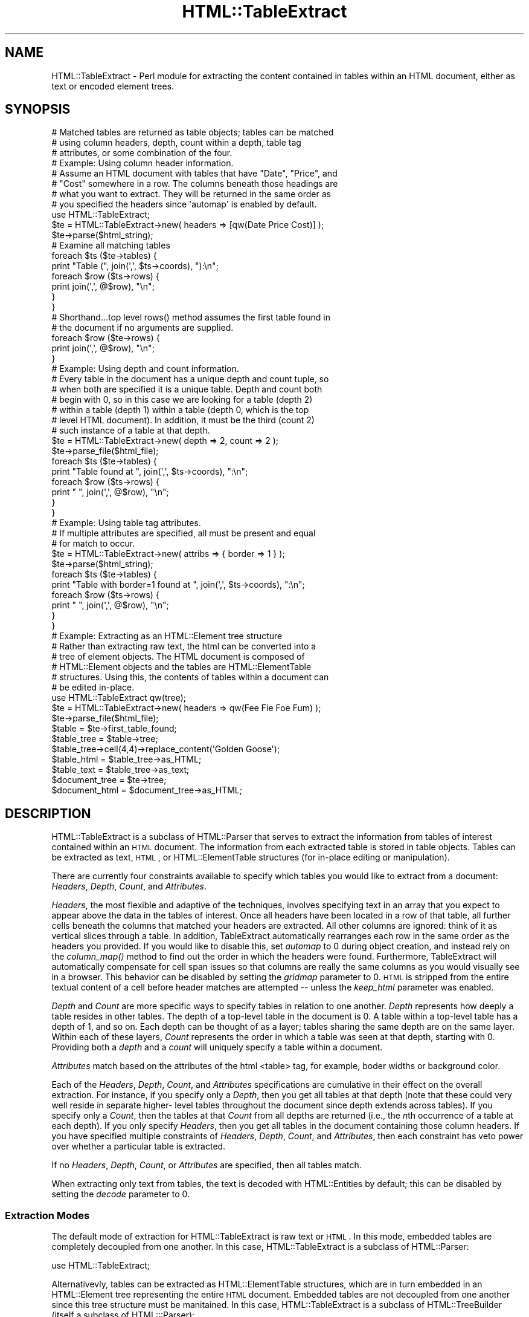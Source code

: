 .\" Automatically generated by Pod::Man 2.23 (Pod::Simple 3.14)
.\"
.\" Standard preamble:
.\" ========================================================================
.de Sp \" Vertical space (when we can't use .PP)
.if t .sp .5v
.if n .sp
..
.de Vb \" Begin verbatim text
.ft CW
.nf
.ne \\$1
..
.de Ve \" End verbatim text
.ft R
.fi
..
.\" Set up some character translations and predefined strings.  \*(-- will
.\" give an unbreakable dash, \*(PI will give pi, \*(L" will give a left
.\" double quote, and \*(R" will give a right double quote.  \*(C+ will
.\" give a nicer C++.  Capital omega is used to do unbreakable dashes and
.\" therefore won't be available.  \*(C` and \*(C' expand to `' in nroff,
.\" nothing in troff, for use with C<>.
.tr \(*W-
.ds C+ C\v'-.1v'\h'-1p'\s-2+\h'-1p'+\s0\v'.1v'\h'-1p'
.ie n \{\
.    ds -- \(*W-
.    ds PI pi
.    if (\n(.H=4u)&(1m=24u) .ds -- \(*W\h'-12u'\(*W\h'-12u'-\" diablo 10 pitch
.    if (\n(.H=4u)&(1m=20u) .ds -- \(*W\h'-12u'\(*W\h'-8u'-\"  diablo 12 pitch
.    ds L" ""
.    ds R" ""
.    ds C` ""
.    ds C' ""
'br\}
.el\{\
.    ds -- \|\(em\|
.    ds PI \(*p
.    ds L" ``
.    ds R" ''
'br\}
.\"
.\" Escape single quotes in literal strings from groff's Unicode transform.
.ie \n(.g .ds Aq \(aq
.el       .ds Aq '
.\"
.\" If the F register is turned on, we'll generate index entries on stderr for
.\" titles (.TH), headers (.SH), subsections (.SS), items (.Ip), and index
.\" entries marked with X<> in POD.  Of course, you'll have to process the
.\" output yourself in some meaningful fashion.
.ie \nF \{\
.    de IX
.    tm Index:\\$1\t\\n%\t"\\$2"
..
.    nr % 0
.    rr F
.\}
.el \{\
.    de IX
..
.\}
.\"
.\" Accent mark definitions (@(#)ms.acc 1.5 88/02/08 SMI; from UCB 4.2).
.\" Fear.  Run.  Save yourself.  No user-serviceable parts.
.    \" fudge factors for nroff and troff
.if n \{\
.    ds #H 0
.    ds #V .8m
.    ds #F .3m
.    ds #[ \f1
.    ds #] \fP
.\}
.if t \{\
.    ds #H ((1u-(\\\\n(.fu%2u))*.13m)
.    ds #V .6m
.    ds #F 0
.    ds #[ \&
.    ds #] \&
.\}
.    \" simple accents for nroff and troff
.if n \{\
.    ds ' \&
.    ds ` \&
.    ds ^ \&
.    ds , \&
.    ds ~ ~
.    ds /
.\}
.if t \{\
.    ds ' \\k:\h'-(\\n(.wu*8/10-\*(#H)'\'\h"|\\n:u"
.    ds ` \\k:\h'-(\\n(.wu*8/10-\*(#H)'\`\h'|\\n:u'
.    ds ^ \\k:\h'-(\\n(.wu*10/11-\*(#H)'^\h'|\\n:u'
.    ds , \\k:\h'-(\\n(.wu*8/10)',\h'|\\n:u'
.    ds ~ \\k:\h'-(\\n(.wu-\*(#H-.1m)'~\h'|\\n:u'
.    ds / \\k:\h'-(\\n(.wu*8/10-\*(#H)'\z\(sl\h'|\\n:u'
.\}
.    \" troff and (daisy-wheel) nroff accents
.ds : \\k:\h'-(\\n(.wu*8/10-\*(#H+.1m+\*(#F)'\v'-\*(#V'\z.\h'.2m+\*(#F'.\h'|\\n:u'\v'\*(#V'
.ds 8 \h'\*(#H'\(*b\h'-\*(#H'
.ds o \\k:\h'-(\\n(.wu+\w'\(de'u-\*(#H)/2u'\v'-.3n'\*(#[\z\(de\v'.3n'\h'|\\n:u'\*(#]
.ds d- \h'\*(#H'\(pd\h'-\w'~'u'\v'-.25m'\f2\(hy\fP\v'.25m'\h'-\*(#H'
.ds D- D\\k:\h'-\w'D'u'\v'-.11m'\z\(hy\v'.11m'\h'|\\n:u'
.ds th \*(#[\v'.3m'\s+1I\s-1\v'-.3m'\h'-(\w'I'u*2/3)'\s-1o\s+1\*(#]
.ds Th \*(#[\s+2I\s-2\h'-\w'I'u*3/5'\v'-.3m'o\v'.3m'\*(#]
.ds ae a\h'-(\w'a'u*4/10)'e
.ds Ae A\h'-(\w'A'u*4/10)'E
.    \" corrections for vroff
.if v .ds ~ \\k:\h'-(\\n(.wu*9/10-\*(#H)'\s-2\u~\d\s+2\h'|\\n:u'
.if v .ds ^ \\k:\h'-(\\n(.wu*10/11-\*(#H)'\v'-.4m'^\v'.4m'\h'|\\n:u'
.    \" for low resolution devices (crt and lpr)
.if \n(.H>23 .if \n(.V>19 \
\{\
.    ds : e
.    ds 8 ss
.    ds o a
.    ds d- d\h'-1'\(ga
.    ds D- D\h'-1'\(hy
.    ds th \o'bp'
.    ds Th \o'LP'
.    ds ae ae
.    ds Ae AE
.\}
.rm #[ #] #H #V #F C
.\" ========================================================================
.\"
.IX Title "HTML::TableExtract 3"
.TH HTML::TableExtract 3 "2006-07-16" "perl v5.12.3" "User Contributed Perl Documentation"
.\" For nroff, turn off justification.  Always turn off hyphenation; it makes
.\" way too many mistakes in technical documents.
.if n .ad l
.nh
.SH "NAME"
HTML::TableExtract \- Perl module for extracting the content contained in tables within an HTML document, either as text or encoded element trees.
.SH "SYNOPSIS"
.IX Header "SYNOPSIS"
.Vb 3
\& # Matched tables are returned as table objects; tables can be matched
\& # using column headers, depth, count within a depth, table tag
\& # attributes, or some combination of the four.
\&
\& # Example: Using column header information.
\& # Assume an HTML document with tables that have "Date", "Price", and
\& # "Cost" somewhere in a row. The columns beneath those headings are
\& # what you want to extract. They will be returned in the same order as
\& # you specified the headers since \*(Aqautomap\*(Aq is enabled by default.
\&
\& use HTML::TableExtract;
\& $te = HTML::TableExtract\->new( headers => [qw(Date Price Cost)] );
\& $te\->parse($html_string);
\&
\& # Examine all matching tables
\& foreach $ts ($te\->tables) {
\&   print "Table (", join(\*(Aq,\*(Aq, $ts\->coords), "):\en";
\&   foreach $row ($ts\->rows) {
\&      print join(\*(Aq,\*(Aq, @$row), "\en";
\&   }
\& }
\&
\& # Shorthand...top level rows() method assumes the first table found in
\& # the document if no arguments are supplied.
\& foreach $row ($te\->rows) {
\&    print join(\*(Aq,\*(Aq, @$row), "\en";
\& }
\&
\& # Example: Using depth and count information.
\& # Every table in the document has a unique depth and count tuple, so
\& # when both are specified it is a unique table. Depth and count both
\& # begin with 0, so in this case we are looking for a table (depth 2)
\& # within a table (depth 1) within a table (depth 0, which is the top
\& # level HTML document). In addition, it must be the third (count 2)
\& # such instance of a table at that depth.
\&
\& $te = HTML::TableExtract\->new( depth => 2, count => 2 );
\& $te\->parse_file($html_file);
\& foreach $ts ($te\->tables) {
\&    print "Table found at ", join(\*(Aq,\*(Aq, $ts\->coords), ":\en";
\&    foreach $row ($ts\->rows) {
\&       print "   ", join(\*(Aq,\*(Aq, @$row), "\en";
\&    }
\& }
\&
\& # Example: Using table tag attributes.
\& # If multiple attributes are specified, all must be present and equal
\& # for match to occur.
\&
\& $te = HTML::TableExtract\->new( attribs => { border => 1 } );
\& $te\->parse($html_string);
\& foreach $ts ($te\->tables) {
\&   print "Table with border=1 found at ", join(\*(Aq,\*(Aq, $ts\->coords), ":\en";
\&   foreach $row ($ts\->rows) {
\&      print "   ", join(\*(Aq,\*(Aq, @$row), "\en";
\&   }
\& }
\&
\& # Example: Extracting as an HTML::Element tree structure
\& # Rather than extracting raw text, the html can be converted into a
\& # tree of element objects. The HTML document is composed of
\& # HTML::Element objects and the tables are HTML::ElementTable
\& # structures. Using this, the contents of tables within a document can
\& # be edited in\-place.
\&
\& use HTML::TableExtract qw(tree);
\& $te = HTML::TableExtract\->new( headers => qw(Fee Fie Foe Fum) );
\& $te\->parse_file($html_file);
\& $table = $te\->first_table_found;
\& $table_tree = $table\->tree;
\& $table_tree\->cell(4,4)\->replace_content(\*(AqGolden Goose\*(Aq);
\& $table_html = $table_tree\->as_HTML;
\& $table_text = $table_tree\->as_text;
\& $document_tree = $te\->tree;
\& $document_html = $document_tree\->as_HTML;
.Ve
.SH "DESCRIPTION"
.IX Header "DESCRIPTION"
HTML::TableExtract is a subclass of HTML::Parser that serves to extract
the information from tables of interest contained within an \s-1HTML\s0
document. The information from each extracted table is stored in table
objects. Tables can be extracted as text, \s-1HTML\s0, or HTML::ElementTable
structures (for in-place editing or manipulation).
.PP
There are currently four constraints available to specify which tables
you would like to extract from a document: \fIHeaders\fR, \fIDepth\fR,
\&\fICount\fR, and \fIAttributes\fR.
.PP
\&\fIHeaders\fR, the most flexible and adaptive of the techniques, involves
specifying text in an array that you expect to appear above the data in
the tables of interest. Once all headers have been located in a row of
that table, all further cells beneath the columns that matched your
headers are extracted. All other columns are ignored: think of it as
vertical slices through a table. In addition, TableExtract automatically
rearranges each row in the same order as the headers you provided. If
you would like to disable this, set \fIautomap\fR to 0 during object
creation, and instead rely on the \fIcolumn_map()\fR method to find out the
order in which the headers were found. Furthermore, TableExtract will
automatically compensate for cell span issues so that columns are really
the same columns as you would visually see in a browser. This behavior
can be disabled by setting the \fIgridmap\fR parameter to 0. \s-1HTML\s0 is
stripped from the entire textual content of a cell before header matches
are attempted \*(-- unless the \fIkeep_html\fR parameter was enabled.
.PP
\&\fIDepth\fR and \fICount\fR are more specific ways to specify tables in
relation to one another. \fIDepth\fR represents how deeply a table
resides in other tables. The depth of a top-level table in the
document is 0. A table within a top-level table has a depth of 1, and
so on. Each depth can be thought of as a layer; tables sharing the
same depth are on the same layer. Within each of these layers,
\&\fICount\fR represents the order in which a table was seen at that depth,
starting with 0. Providing both a \fIdepth\fR and a \fIcount\fR will
uniquely specify a table within a document.
.PP
\&\fIAttributes\fR match based on the attributes of the html <table>
tag, for example, boder widths or background color.
.PP
Each of the \fIHeaders\fR, \fIDepth\fR, \fICount\fR, and \fIAttributes\fR
specifications are cumulative in their effect on the overall extraction.
For instance, if you specify only a \fIDepth\fR, then you get all tables at
that depth (note that these could very well reside in separate higher\-
level tables throughout the document since depth extends across tables).
If you specify only a \fICount\fR, then the tables at that \fICount\fR from
all depths are returned (i.e., the \fIn\fRth occurrence of a table at each
depth). If you only specify \fIHeaders\fR, then you get all tables in the
document containing those column headers. If you have specified multiple
constraints of \fIHeaders\fR, \fIDepth\fR, \fICount\fR, and \fIAttributes\fR, then
each constraint has veto power over whether a particular table is
extracted.
.PP
If no \fIHeaders\fR, \fIDepth\fR, \fICount\fR, or \fIAttributes\fR are specified,
then all tables match.
.PP
When extracting only text from tables, the text is decoded with
HTML::Entities by default; this can be disabled by setting the \fIdecode\fR
parameter to 0.
.SS "Extraction Modes"
.IX Subsection "Extraction Modes"
The default mode of extraction for HTML::TableExtract is raw text or
\&\s-1HTML\s0. In this mode, embedded tables are completely decoupled from one
another. In this case, HTML::TableExtract is a subclass of HTML::Parser:
.PP
.Vb 1
\&  use HTML::TableExtract;
.Ve
.PP
Alternativevly, tables can be extracted as HTML::ElementTable
structures, which are in turn embedded in an HTML::Element tree
representing the entire \s-1HTML\s0 document. Embedded tables are not decoupled
from one another since this tree structure must be manitained. In this
case, HTML::TableExtract is a subclass of HTML::TreeBuilder (itself a
subclass of HTML:::Parser):
.PP
.Vb 1
\&  use HTML::TableExtract qw(tree);
.Ve
.PP
In either case, the basic interface for HTML::TableExtract and the
resulting table objects remains the same \*(-- all that changes is what you
can do with the resulting data.
.PP
HTML::TableExtract is a subclass of HTML::Parser, and as such inherits
all of its basic methods such as \f(CW\*(C`parse()\*(C'\fR and \f(CW\*(C`parse_file()\*(C'\fR. During
scans, \f(CW\*(C`start()\*(C'\fR, \f(CW\*(C`end()\*(C'\fR, and \f(CW\*(C`text()\*(C'\fR are utilized. Feel free to
override them, but if you do not eventually invoke them in the \s-1SUPER\s0
class with some content, results are not guaranteed.
.SS "Advice"
.IX Subsection "Advice"
The main point of this module was to provide a flexible method of
extracting tabular information from \s-1HTML\s0 documents without relying to
heavily on the document layout. For that reason, I suggest using
\&\fIHeaders\fR whenever possible \*(-- that way, you are anchoring your
extraction on what the document is trying to communicate rather than
some feature of the \s-1HTML\s0 comprising the document (other than the fact
that the data is contained in a table).
.SH "METHODS"
.IX Header "METHODS"
The following are the top-level methods of the HTML::TableExtract
object. Tables that have matched a query are actually returned as
separate objects of type HTML::TableExtract::Table. These table objects
have their own methods, documented further below.
.SS "\s-1CONSTRUCTOR\s0"
.IX Subsection "CONSTRUCTOR"
.IP "\fInew()\fR" 4
.IX Item "new()"
Return a new HTML::TableExtract object. Valid attributes are:
.RS 4
.IP "headers" 4
.IX Item "headers"
Passed as an array reference, headers specify strings of interest at the
top of columns within targeted tables. They can be either strings or
regular expressions (qr//). If they are strings, they will eventually be
passed through a non-anchored, case-insensitive regular expression, so
regexp special characters are allowed.
.Sp
The table row containing the headers is \fBnot\fR returned, unless
\&\f(CW\*(C`keep_headers\*(C'\fR was specified or you are extracting into an element
tree. In either case the header row can be accessed via the \fIhrow()\fR
method from within the table object.
.Sp
Columns that are not beneath one of the provided headers will be
ignored unless \f(CW\*(C`slice_columns\*(C'\fR was set to 0. Columns will, by default,
be rearranged into the same order as the headers you provide (see the
\&\fIautomap\fR parameter for more information) \fIunless\fR \f(CW\*(C`slice_columns\*(C'\fR is
0.
.Sp
Additionally, by default columns are considered what you would see
visually beneath that header when the table is rendered in a browser.
See the \f(CW\*(C`gridmap\*(C'\fR parameter for more information.
.Sp
\&\s-1HTML\s0 within a header is stripped before the match is attempted,
unless the \f(CW\*(C`keep_html\*(C'\fR parameter was specified and
\&\f(CW\*(C`strip_html_on_match\*(C'\fR is false.
.IP "depth" 4
.IX Item "depth"
Specify how embedded in other tables your tables of interest should be.
Top-level tables in the \s-1HTML\s0 document have a depth of 0, tables within
top-level tables have a depth of 1, and so on.
.IP "count" 4
.IX Item "count"
Specify which table within each depth you are interested in,
beginning with 0.
.IP "attribs" 4
.IX Item "attribs"
Passed as a hash reference, attribs specify attributes of interest
within the \s-1HTML\s0 <table> tag itself.
.IP "automap" 4
.IX Item "automap"
Automatically applies the ordering reported by \fIcolumn_map()\fR to the rows
returned by \fIrows()\fR. This only makes a difference if you have specified
\&\fIHeaders\fR and they turn out to be in a different order in the table
than what you specified. Automap will rearrange the columns in the same
order as the headers appear. To get the original ordering, you will need
to take another slice of each row using \fIcolumn_map()\fR. \fIautomap\fR is
enabled by default.
.IP "slice_columns" 4
.IX Item "slice_columns"
Enabled by default, this option controls whether vertical slices are
returned from under headers that match. When disabled, all columns of
the matching table are retained, regardles of whether they had a
matching header above them. Disabling this also disables \f(CW\*(C`automap\*(C'\fR.
.IP "keep_headers" 4
.IX Item "keep_headers"
Disabled by default, and only applicable when header constraints have
been specified, \f(CW\*(C`keep_headers\*(C'\fR will retain the matching header row as
the first row of table data when enabled. This option has no effect if
extracting into an element tree tructure. In any case, the header row is
accessible from the table method \f(CW\*(C`hrow()\*(C'\fR.
.IP "gridmap" 4
.IX Item "gridmap"
Controls whether the table contents are returned as a grid or a tree.
\&\s-1ROWSPAN\s0 and \s-1COLSPAN\s0 issues are compensated for, and columns really are
columns. Empty phantom cells are created where they would have been
obscured by \s-1ROWSPAN\s0 or \s-1COLSPAN\s0 settings. This really becomes an issue
when extracting columns beneath headers. Enabled by default.
.IP "subtables" 4
.IX Item "subtables"
Extract all tables embedded within matched tables.
.IP "decode" 4
.IX Item "decode"
Automatically decode retrieved text with
\&\fIHTML::Entities::decode_entities()\fR. Enabled by default. Has no effect if
\&\f(CW\*(C`keep_html\*(C'\fR was specified or if extracting into an element tree
structure.
.IP "br_translate" 4
.IX Item "br_translate"
Translate <br> tags into newlines. Sometimes the remaining text can be
hard to parse if the <br> tag is simply dropped. Enabled by default. Has
no effect if \fIkeep_html\fR is enabled or if extracting into an element
tree structure.
.IP "keep_html" 4
.IX Item "keep_html"
Return the raw \s-1HTML\s0 contained in the cell, rather than just the visible
text. Embedded tables are \fBnot\fR retained in the \s-1HTML\s0 extracted from a
cell. Patterns for header matches must take into account \s-1HTML\s0 in the
string if this option is enabled. This option has no effect if
extracting into an elment tree structure.
.IP "strip_html_on_match" 4
.IX Item "strip_html_on_match"
When \f(CW\*(C`keep_html\*(C'\fR is enabled, \s-1HTML\s0 is stripped by default during
attempts at matching header strings (so if \f(CW\*(C`strip_html_on_match\*(C'\fR is not
enabled and \f(CW\*(C`keep_html\*(C'\fR is, you would have to include potential \s-1HTML\s0
tags in the regexp for header matches). Stripped header tags are
replaced with an empty string, e.g. 'hot d<em>og</em>'
would become 'hot dog' before attempting a match.
.IP "error_handle" 4
.IX Item "error_handle"
Filehandle where error messages are printed. \s-1STDERR\s0 by default.
.IP "debug" 4
.IX Item "debug"
Prints some debugging information to \s-1STDERR\s0, more for higher values.
If \f(CW\*(C`error_handle\*(C'\fR was provided, messages are printed there rather
than \s-1STDERR\s0.
.RE
.RS 4
.RE
.SS "\s-1REGULAR\s0 \s-1METHODS\s0"
.IX Subsection "REGULAR METHODS"
The following methods are invoked directly from an
HTML::TableExtract object.
.IP "\fIdepths()\fR" 4
.IX Item "depths()"
Returns all depths that contained matched tables in the document.
.IP "counts($depth)" 4
.IX Item "counts($depth)"
For a particular depth, returns all counts that contained matched
tables.
.ie n .IP "table($depth, $count)" 4
.el .IP "table($depth, \f(CW$count\fR)" 4
.IX Item "table($depth, $count)"
For a particular depth and count, return the table object for the table
found, if any.
.IP "\fItables()\fR" 4
.IX Item "tables()"
Return table objects for all tables that matched. Returns an empty list
if no tables matched.
.IP "\fIfirst_table_found()\fR" 4
.IX Item "first_table_found()"
Return the table state object for the first table matched in the
document. Returns undef if no tables were matched.
.IP "\fIcurrent_table()\fR" 4
.IX Item "current_table()"
Returns the current table object while parsing the \s-1HTML\s0. Only useful if
you're messing around with overriding HTML::Parser methods.
.IP "\fItree()\fR" 4
.IX Item "tree()"
If the module was invoked in tree extraction mode, returns a reference
to the top node of the HTML::Element tree structure for the entire
document (which includes, ultimately, all tables within the document).
.ie n .IP "tables_report([$show_content, $col_sep])" 4
.el .IP "tables_report([$show_content, \f(CW$col_sep\fR])" 4
.IX Item "tables_report([$show_content, $col_sep])"
Return a string summarizing extracted tables, along with their depth and
count. Optionally takes a \f(CW$show_content\fR flag which will dump the
extracted contents of each table as well with columns separated by
\&\f(CW$col_sep\fR. Default \f(CW$col_sep\fR is ':'.
.ie n .IP "tables_dump([$show_content, $col_sep])" 4
.el .IP "tables_dump([$show_content, \f(CW$col_sep\fR])" 4
.IX Item "tables_dump([$show_content, $col_sep])"
Same as \f(CW\*(C`tables_report()\*(C'\fR except dump the information to \s-1STDOUT\s0.
.IP "start" 4
.IX Item "start"
.PD 0
.IP "end" 4
.IX Item "end"
.IP "text" 4
.IX Item "text"
.PD
These are the hooks into HTML::Parser. If you want to subclass
this module and have things work, you must at some point call
these with content.
.SS "\s-1DEPRECATED\s0 \s-1METHODS\s0"
.IX Subsection "DEPRECATED METHODS"
Tables used to be called 'table states'. Accordingly, the following
methods still work but have been deprecated:
.IP "\fItable_state()\fR" 4
.IX Item "table_state()"
Is now \fItable()\fR
.IP "\fItable_states()\fR" 4
.IX Item "table_states()"
Is now \fItables()\fR
.IP "\fIfirst_table_state_found()\fR" 4
.IX Item "first_table_state_found()"
Is now \fIfirst_table_found()\fR
.SS "\s-1TABLE\s0 \s-1METHODS\s0"
.IX Subsection "TABLE METHODS"
The following methods are invoked from an HTML::TableExtract::Table
object, such as those returned from the \f(CW\*(C`tables()\*(C'\fR method.
.IP "\fIrows()\fR" 4
.IX Item "rows()"
Return all rows within a matched table. Each row returned is a reference
to an array containing the text, \s-1HTML\s0, or reference to the HTML::Element
object of each cell depending the mode of extraction. Tables with
rowspan or colspan attributes will have some cells containing undef.
Returns a list or a reference to an array depending on context.
.IP "\fIcolumns()\fR" 4
.IX Item "columns()"
Return all columns within a matched table. Each column returned is a
reference to an array containing the text, \s-1HTML\s0, or reference to
HTML::Element object of each cell depending on the mode of extraction.
Tables with rowspan or colspan attributes will have some cells
containing undef.
.IP "row($row)" 4
.IX Item "row($row)"
Return a particular row from within a matched table either as a list or
an array reference, depending on context.
.IP "column($col)" 4
.IX Item "column($col)"
Return a particular column from within a matched table as a list or an
array reference, depending on context.
.IP "cell($row,$col)" 4
.IX Item "cell($row,$col)"
Return a particular item from within a matched table, whether it be the
text, \s-1HTML\s0, or reference to the HTML::Element object of that cell,
depending on the mode of extraction. If the cell was covered due to
rowspan or colspan effects, will return undef.
.IP "space($row,$col)" 4
.IX Item "space($row,$col)"
The same as \fIcell()\fR, except in cases where the given coordinates were
covered due to rowspan or colspan issues, in which case the content of
the covering cell is returned rather than undef.
.IP "\fIdepth()\fR" 4
.IX Item "depth()"
Return the depth at which this table was found.
.IP "\fIcount()\fR" 4
.IX Item "count()"
Return the count for this table within the depth it was found.
.IP "\fIcoords()\fR" 4
.IX Item "coords()"
Return depth and count in a list.
.IP "\fItree()\fR" 4
.IX Item "tree()"
If the module was invoked in tree extraction mode, this accessor
provides a reference to the HTML::ElementTable structure encompassing
the table.
.IP "\fIhrow()\fR" 4
.IX Item "hrow()"
Returns the header row as a list when headers were specified as a
constraint. If \f(CW\*(C`keep_headers\*(C'\fR was specified initially, this is
equivalent to the first row returned by the \f(CW\*(C`rows()\*(C'\fR method.
.IP "\fIcolumn_map()\fR" 4
.IX Item "column_map()"
Return the order (via indices) in which the provided headers were found.
These indices can be used as slices on rows to either order the rows in
the same order as headers or restore the rows to their natural order,
depending on whether the rows have been pre-adjusted using the
\&\fIautomap\fR parameter.
.IP "\fIlineage()\fR" 4
.IX Item "lineage()"
Returns the path of matched tables that led to matching this table. The
path is a list of array refs containing depth, count, row, and column
values for each ancestor table involved. Note that corresponding table
objects will not exist for ancestral tables that did not match specified
constraints.
.SH "NOTES ON TREE EXTRACTION MODE"
.IX Header "NOTES ON TREE EXTRACTION MODE"
As mentioned above, HTML::TableExtract can be invoked in 'tree' mode
where the resulting \s-1HTML\s0 and extracted tables are encoded in
HTML::Element tree structures:
.PP
.Vb 1
\&  use HTML::TableExtract \*(Aqtree\*(Aq;
.Ve
.PP
There are a number of things to take note of while using this mode. The
entire \s-1HTML\s0 document is encoded into an HTML::Element tree. Each table
is part of this structure, but nevertheless is tracked separately via an
HTML::ElementTable structure, which is a specialized form of
HTML::Element tree.
.PP
The HTML::ElementTable objects are accessible by invoking the \fItree()\fR
method from within each table object returned by HTML::TableExtract. The
HTML::ElementTable objects have their own \fIrow()\fR, \fIcol()\fR, and \fIcell()\fR
methods (among others). These are not to be confused with the \fIrow()\fR and
\&\fIcolumn()\fR methods provided by the HTML::TableExtract::Table objects.
.PP
For example, the \fIrow()\fR method from HTML::ElementTable will provide a
reference to a 'glob' of all the elements in that row. Actions (such as
setting attributes) performed on that row reference will affect all
elements within that row. On the other hand, the \fIrow()\fR method from the
HTML::TableExtract::Table object will return an array (either by
reference or list, depending on context) of the contents of each cell
within the row. In tree mode, the content is represented by individual
references to each cell \*(-- these are references to the same
HTML::Element objects that reside in the HTML::Element tree.
.PP
The \fIcell()\fR methods provided in both cases will therefore return
references to the same object. The exception to this is when a 'cell' in
the table grid was originally 'covered' due to rowspan or colspan issues
\&\*(-- in this case the cell content will be undef. Likewise, the \fIrow()\fR or
\&\fIcolumn()\fR methods from HTML::TableExtract::Table objects will return
arrays potentially containing a mixture of object references and undefs.
If you're going to be doing lots of manipulation of the table elements,
it might be more efficient to access them via the methods provided by
the HTML::ElementTable object instead. See HTML::ElementTable for
more information on how to manipulate those objects.
.PP
An alternative to the \fIcell()\fR method in HTML::TableExtract::Table is the
\&\fIspace()\fR method. It is largely similar to \fIcell()\fR, except when given
coordinates of a cell that was covered due to rowspan or colspan
effects, it will return the contents of the cell that was covering that
space rather than undef. So if, for example, cell (0,0) had a rowspan of
2 and colspan of 2, cell(1,1) would return undef and space(1,1) would
return the same content as cell(0,0) or space(0,0).
.SH "REQUIRES"
.IX Header "REQUIRES"
\&\fIHTML::Parser\fR\|(3), \fIHTML::Entities\fR\|(3)
.SH "OPTIONALLY REQUIRES"
.IX Header "OPTIONALLY REQUIRES"
\&\fIHTML::TreeBuilder\fR\|(3), \fIHTML::ElementTable\fR\|(3)
.SH "AUTHOR"
.IX Header "AUTHOR"
Matthew P. Sisk, <\fIsisk@mojotoad.com\fR>
.SH "COPYRIGHT"
.IX Header "COPYRIGHT"
Copyright (c) 2000\-2006 Matthew P. Sisk.
All rights reserved. All wrongs revenged. This program is free
software; you can redistribute it and/or modify it under the same terms
as Perl itself.
.SH "SEE ALSO"
.IX Header "SEE ALSO"
\&\fIHTML::Parser\fR\|(3), \fIHTML::TreeBuilder\fR\|(3), \fIHTML::ElementTable\fR\|(3), \fIperl\fR\|(1).
